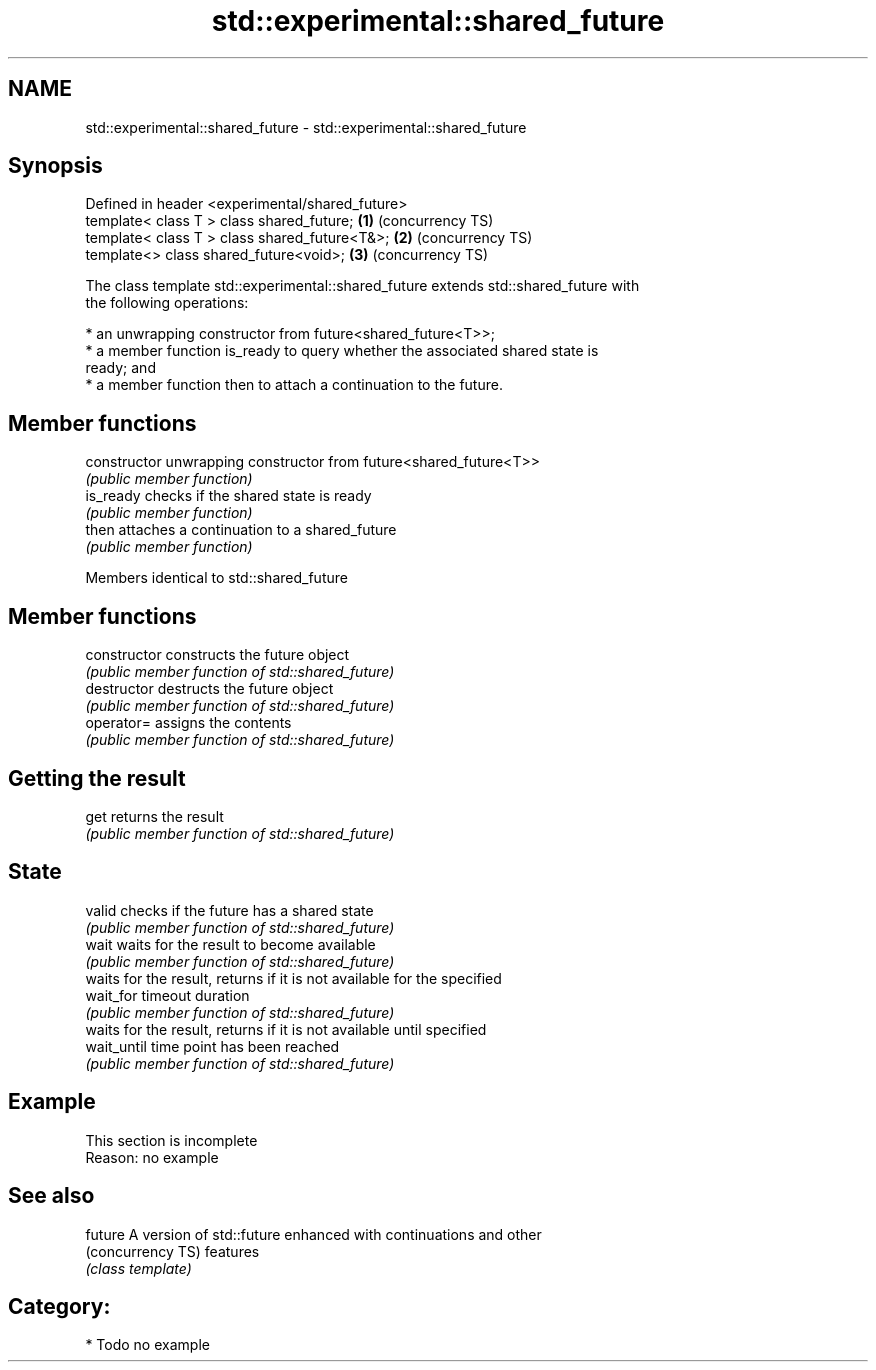 .TH std::experimental::shared_future 3 "Nov 16 2016" "2.1 | http://cppreference.com" "C++ Standard Libary"
.SH NAME
std::experimental::shared_future \- std::experimental::shared_future

.SH Synopsis
   Defined in header <experimental/shared_future>
   template< class T > class shared_future;       \fB(1)\fP (concurrency TS)
   template< class T > class shared_future<T&>;   \fB(2)\fP (concurrency TS)
   template<> class shared_future<void>;          \fB(3)\fP (concurrency TS)

   The class template std::experimental::shared_future extends std::shared_future with
   the following operations:

     * an unwrapping constructor from future<shared_future<T>>;
     * a member function is_ready to query whether the associated shared state is
       ready; and
     * a member function then to attach a continuation to the future.

.SH Member functions

   constructor   unwrapping constructor from future<shared_future<T>>
                 \fI(public member function)\fP
   is_ready      checks if the shared state is ready
                 \fI(public member function)\fP
   then          attaches a continuation to a shared_future
                 \fI(public member function)\fP

Members identical to std::shared_future

.SH Member functions

   constructor   constructs the future object
                 \fI(public member function of std::shared_future)\fP
   destructor    destructs the future object
                 \fI(public member function of std::shared_future)\fP
   operator=     assigns the contents
                 \fI(public member function of std::shared_future)\fP
.SH Getting the result
   get           returns the result
                 \fI(public member function of std::shared_future)\fP
.SH State
   valid         checks if the future has a shared state
                 \fI(public member function of std::shared_future)\fP
   wait          waits for the result to become available
                 \fI(public member function of std::shared_future)\fP
                 waits for the result, returns if it is not available for the specified
   wait_for      timeout duration
                 \fI(public member function of std::shared_future)\fP
                 waits for the result, returns if it is not available until specified
   wait_until    time point has been reached
                 \fI(public member function of std::shared_future)\fP

.SH Example

    This section is incomplete
    Reason: no example

.SH See also

   future           A version of std::future enhanced with continuations and other
   (concurrency TS) features
                    \fI(class template)\fP

.SH Category:

     * Todo no example
